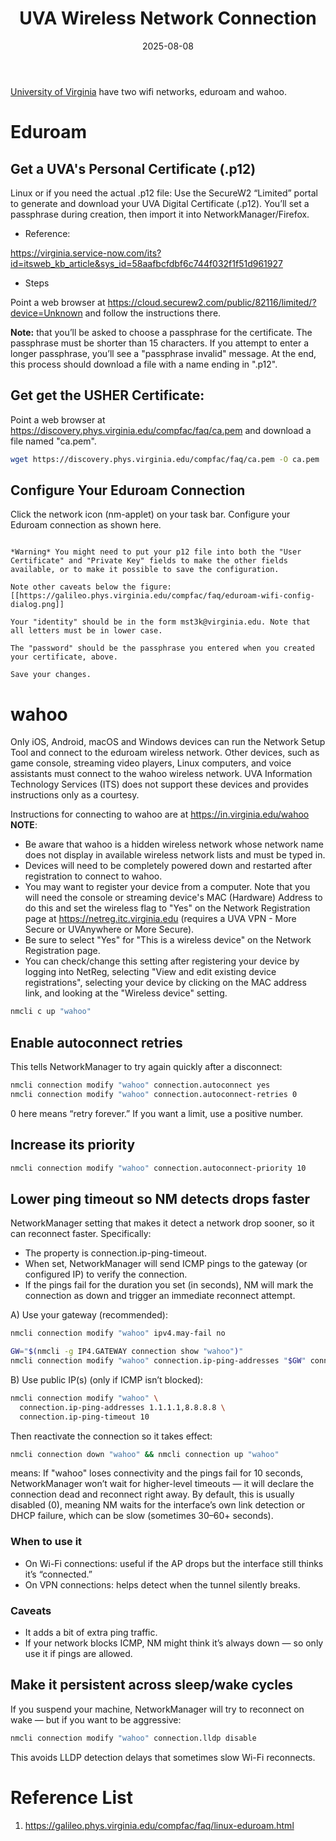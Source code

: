 :PROPERTIES:
:ID:       8f9c7087-f630-4d08-a70d-65cd6cd024f8
:END:
#+title: UVA Wireless Network Connection
#+date: 2025-08-08

[[id:bc1f11cb-958e-43fa-88a2-904fd94805db][University of Virginia]] have two wifi networks, eduroam and wahoo.

* Eduroam
:PROPERTIES:
:ID:       87e85d91-669b-4bf6-ba2a-8112b169244e
:END:
** Get a UVA's Personal Certificate (.p12)
:PROPERTIES:
:ID:       8bcf3bba-bf03-4da5-b318-759ff649abef
:END:

Linux or if you need the actual .p12 file: Use the SecureW2 “Limited” portal to generate and download your UVA Digital Certificate (.p12). You’ll set a passphrase during creation, then import it into NetworkManager/Firefox.

+ Reference:
https://virginia.service-now.com/its?id=itsweb_kb_article&sys_id=58aafbcfdbf6c744f032f1f51d961927

+ Steps
Point a web browser at https://cloud.securew2.com/public/82116/limited/?device=Unknown and follow the instructions there.
[[https://galileo.phys.virginia.edu/compfac/faq/new-cert-gen-1.png]]

*Note:* that you’ll be asked to choose a passphrase for the certificate. The passphrase must be shorter than 15 characters. If you attempt to enter a longer passphrase, you’ll see a "passphrase invalid" message.
[[https://galileo.phys.virginia.edu/compfac/faq/new-cert-gen-2.png]]
At the end, this process should download a file with a name ending in ".p12".

** Get get the USHER Certificate:
Point a web browser at https://discovery.phys.virginia.edu/compfac/faq/ca.pem and download a file named "ca.pem".
  
#+begin_src bash
  wget https://discovery.phys.virginia.edu/compfac/faq/ca.pem -O ca.pem
#+end_src

** Configure Your Eduroam Connection
Click the network icon (nm-applet) on your task bar. Configure your Eduroam connection as shown here.

#+begin_src file

*Warning* You might need to put your p12 file into both the "User Certificate" and "Private Key" fields to make the other fields available, or to make it possible to save the configuration.

Note other caveats below the figure:
[[https://galileo.phys.virginia.edu/compfac/faq/eduroam-wifi-config-dialog.png]]

Your "identity" should be in the form mst3k@virginia.edu. Note that all letters must be in lower case.

The "password" should be the passphrase you entered when you created your certificate, above.

Save your changes.
#+end_src

* wahoo
:PROPERTIES:
:ID:       a4beb931-26de-435f-b122-7b65758e5c6b
:END:
Only iOS, Android, macOS and Windows devices can run the Network Setup Tool and connect to the eduroam wireless network. Other devices, such as game console, streaming video players, Linux computers, and voice assistants must connect to the wahoo wireless network. UVA Information Technology Services (ITS) does not support these devices and provides instructions only as a courtesy.

Instructions for connecting to wahoo are at [[https://in.virginia.edu/wahoo][https://in.virginia.edu/wahoo]]
*NOTE*:
+ Be aware that wahoo is a hidden wireless network whose network name does not display in available wireless network lists and must be typed in.
+ Devices will need to be completely powered down and restarted after registration to connect to wahoo.
+ You may want to register your device from a computer. Note that you will need the console or streaming device's MAC (Hardware) Address to do this and set the wireless flag to "Yes" on the Network Registration page at https://netreg.itc.virginia.edu (requires a UVA VPN - More Secure or UVAnywhere or More Secure).
+ Be sure to select "Yes" for "This is a wireless device" on the Network Registration page.
+ You can check/change this setting after registering your device by logging into NetReg, selecting "View and edit existing device registrations", selecting your device by clicking on the MAC address link, and looking at the "Wireless device" setting.

#+begin_src bash
  nmcli c up "wahoo"
#+end_src
** Enable autoconnect retries
This tells NetworkManager to try again quickly after a disconnect:
#+begin_src bash
  nmcli connection modify "wahoo" connection.autoconnect yes
  nmcli connection modify "wahoo" connection.autoconnect-retries 0
#+end_src
0 here means “retry forever.” If you want a limit, use a positive number.

** Increase its priority
#+begin_src bash
  nmcli connection modify "wahoo" connection.autoconnect-priority 10
#+end_src
** Lower ping timeout so NM detects drops faster
NetworkManager setting that makes it detect a network drop sooner, so it can reconnect faster.
Specifically:
+ The property is connection.ip-ping-timeout.
+ When set, NetworkManager will send ICMP pings to the gateway (or configured IP) to verify the connection.
+ If the pings fail for the duration you set (in seconds), NM will mark the connection as down and trigger an immediate reconnect attempt.
  
A) Use your gateway (recommended):
#+begin_src bash
  nmcli connection modify "wahoo" ipv4.may-fail no
#+end_src

#+begin_src bash
GW="$(nmcli -g IP4.GATEWAY connection show "wahoo")"
nmcli connection modify "wahoo" connection.ip-ping-addresses "$GW" connection.ip-ping-timeout 10
#+end_src

B) Use public IP(s) (only if ICMP isn’t blocked):
#+begin_src bash
nmcli connection modify "wahoo" \
  connection.ip-ping-addresses 1.1.1.1,8.8.8.8 \
  connection.ip-ping-timeout 10
#+end_src

Then reactivate the connection so it takes effect:
#+begin_src bash
nmcli connection down "wahoo" && nmcli connection up "wahoo"
#+end_src
means:
If "wahoo" loses connectivity and the pings fail for 10 seconds,
NetworkManager won’t wait for higher-level timeouts — it will declare the connection dead and reconnect right away.
By default, this is usually disabled (0), meaning NM waits for the interface’s own link detection or DHCP failure, which can be slow (sometimes 30–60+ seconds).
*** When to use it
+ On Wi-Fi connections: useful if the AP drops but the interface still thinks it’s “connected.”
+ On VPN connections: helps detect when the tunnel silently breaks.
*** Caveats
+ It adds a bit of extra ping traffic.
+ If your network blocks ICMP, NM might think it’s always down — so only use it if pings are allowed.
  
** Make it persistent across sleep/wake cycles
If you suspend your machine, NetworkManager will try to reconnect on wake — but if you want to be aggressive:
#+begin_src bash
  nmcli connection modify "wahoo" connection.lldp disable
#+end_src
This avoids LLDP detection delays that sometimes slow Wi-Fi reconnects.

* Reference List
1. https://galileo.phys.virginia.edu/compfac/faq/linux-eduroam.html
